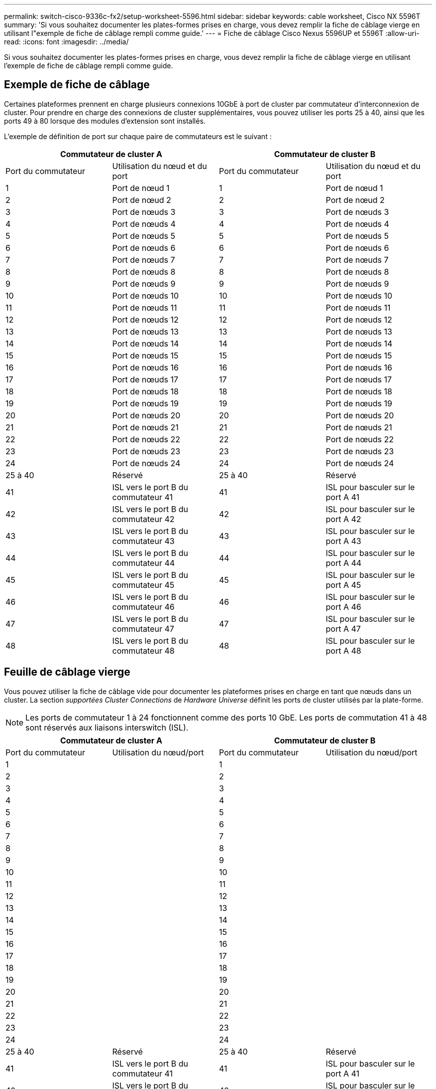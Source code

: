 ---
permalink: switch-cisco-9336c-fx2/setup-worksheet-5596.html 
sidebar: sidebar 
keywords: cable worksheet, Cisco NX 5596T 
summary: 'Si vous souhaitez documenter les plates-formes prises en charge, vous devez remplir la fiche de câblage vierge en utilisant l"exemple de fiche de câblage rempli comme guide.' 
---
= Fiche de câblage Cisco Nexus 5596UP et 5596T
:allow-uri-read: 
:icons: font
:imagesdir: ../media/


[role="lead"]
Si vous souhaitez documenter les plates-formes prises en charge, vous devez remplir la fiche de câblage vierge en utilisant l'exemple de fiche de câblage rempli comme guide.



== Exemple de fiche de câblage

Certaines plateformes prennent en charge plusieurs connexions 10GbE à port de cluster par commutateur d'interconnexion de cluster. Pour prendre en charge des connexions de cluster supplémentaires, vous pouvez utiliser les ports 25 à 40, ainsi que les ports 49 à 80 lorsque des modules d'extension sont installés.

L'exemple de définition de port sur chaque paire de commutateurs est le suivant :

[cols="1, 1, 1, 1"]
|===
2+| Commutateur de cluster A 2+| Commutateur de cluster B 


| Port du commutateur | Utilisation du nœud et du port | Port du commutateur | Utilisation du nœud et du port 


 a| 
1
 a| 
Port de nœud 1
 a| 
1
 a| 
Port de nœud 1



 a| 
2
 a| 
Port de nœud 2
 a| 
2
 a| 
Port de nœud 2



 a| 
3
 a| 
Port de nœuds 3
 a| 
3
 a| 
Port de nœuds 3



 a| 
4
 a| 
Port de nœuds 4
 a| 
4
 a| 
Port de nœuds 4



 a| 
5
 a| 
Port de nœuds 5
 a| 
5
 a| 
Port de nœuds 5



 a| 
6
 a| 
Port de nœuds 6
 a| 
6
 a| 
Port de nœuds 6



 a| 
7
 a| 
Port de nœuds 7
 a| 
7
 a| 
Port de nœuds 7



 a| 
8
 a| 
Port de nœuds 8
 a| 
8
 a| 
Port de nœuds 8



 a| 
9
 a| 
Port de nœuds 9
 a| 
9
 a| 
Port de nœuds 9



 a| 
10
 a| 
Port de nœuds 10
 a| 
10
 a| 
Port de nœuds 10



 a| 
11
 a| 
Port de nœuds 11
 a| 
11
 a| 
Port de nœuds 11



 a| 
12
 a| 
Port de nœuds 12
 a| 
12
 a| 
Port de nœuds 12



 a| 
13
 a| 
Port de nœuds 13
 a| 
13
 a| 
Port de nœuds 13



 a| 
14
 a| 
Port de nœuds 14
 a| 
14
 a| 
Port de nœuds 14



 a| 
15
 a| 
Port de nœuds 15
 a| 
15
 a| 
Port de nœuds 15



 a| 
16
 a| 
Port de nœuds 16
 a| 
16
 a| 
Port de nœuds 16



 a| 
17
 a| 
Port de nœuds 17
 a| 
17
 a| 
Port de nœuds 17



 a| 
18
 a| 
Port de nœuds 18
 a| 
18
 a| 
Port de nœuds 18



 a| 
19
 a| 
Port de nœuds 19
 a| 
19
 a| 
Port de nœuds 19



 a| 
20
 a| 
Port de nœuds 20
 a| 
20
 a| 
Port de nœuds 20



 a| 
21
 a| 
Port de nœuds 21
 a| 
21
 a| 
Port de nœuds 21



 a| 
22
 a| 
Port de nœuds 22
 a| 
22
 a| 
Port de nœuds 22



 a| 
23
 a| 
Port de nœuds 23
 a| 
23
 a| 
Port de nœuds 23



 a| 
24
 a| 
Port de nœuds 24
 a| 
24
 a| 
Port de nœuds 24



 a| 
25 à 40
 a| 
Réservé
 a| 
25 à 40
 a| 
Réservé



 a| 
41
 a| 
ISL vers le port B du commutateur 41
 a| 
41
 a| 
ISL pour basculer sur le port A 41



 a| 
42
 a| 
ISL vers le port B du commutateur 42
 a| 
42
 a| 
ISL pour basculer sur le port A 42



 a| 
43
 a| 
ISL vers le port B du commutateur 43
 a| 
43
 a| 
ISL pour basculer sur le port A 43



 a| 
44
 a| 
ISL vers le port B du commutateur 44
 a| 
44
 a| 
ISL pour basculer sur le port A 44



 a| 
45
 a| 
ISL vers le port B du commutateur 45
 a| 
45
 a| 
ISL pour basculer sur le port A 45



 a| 
46
 a| 
ISL vers le port B du commutateur 46
 a| 
46
 a| 
ISL pour basculer sur le port A 46



 a| 
47
 a| 
ISL vers le port B du commutateur 47
 a| 
47
 a| 
ISL pour basculer sur le port A 47



 a| 
48
 a| 
ISL vers le port B du commutateur 48
 a| 
48
 a| 
ISL pour basculer sur le port A 48

|===


== Feuille de câblage vierge

Vous pouvez utiliser la fiche de câblage vide pour documenter les plateformes prises en charge en tant que nœuds dans un cluster. La section _supportées Cluster Connections_ de _Hardware Universe_ définit les ports de cluster utilisés par la plate-forme.


NOTE: Les ports de commutateur 1 à 24 fonctionnent comme des ports 10 GbE. Les ports de commutation 41 à 48 sont réservés aux liaisons interswitch (ISL).

[cols="1, 1, 1, 1"]
|===
2+| Commutateur de cluster A 2+| Commutateur de cluster B 


| Port du commutateur | Utilisation du nœud/port | Port du commutateur | Utilisation du nœud/port 


 a| 
1
 a| 
 a| 
1
 a| 



 a| 
2
 a| 
 a| 
2
 a| 



 a| 
3
 a| 
 a| 
3
 a| 



 a| 
4
 a| 
 a| 
4
 a| 



 a| 
5
 a| 
 a| 
5
 a| 



 a| 
6
 a| 
 a| 
6
 a| 



 a| 
7
 a| 
 a| 
7
 a| 



 a| 
8
 a| 
 a| 
8
 a| 



 a| 
9
 a| 
 a| 
9
 a| 



 a| 
10
 a| 
 a| 
10
 a| 



 a| 
11
 a| 
 a| 
11
 a| 



 a| 
12
 a| 
 a| 
12
 a| 



 a| 
13
 a| 
 a| 
13
 a| 



 a| 
14
 a| 
 a| 
14
 a| 



 a| 
15
 a| 
 a| 
15
 a| 



 a| 
16
 a| 
 a| 
16
 a| 



 a| 
17
 a| 
 a| 
17
 a| 



 a| 
18
 a| 
 a| 
18
 a| 



 a| 
19
 a| 
 a| 
19
 a| 



 a| 
20
 a| 
 a| 
20
 a| 



 a| 
21
 a| 
 a| 
21
 a| 



 a| 
22
 a| 
 a| 
22
 a| 



 a| 
23
 a| 
 a| 
23
 a| 



 a| 
24
 a| 
 a| 
24
 a| 



 a| 
25 à 40
 a| 
Réservé
 a| 
25 à 40
 a| 
Réservé



 a| 
41
 a| 
ISL vers le port B du commutateur 41
 a| 
41
 a| 
ISL pour basculer sur le port A 41



 a| 
42
 a| 
ISL vers le port B du commutateur 42
 a| 
42
 a| 
ISL pour basculer sur le port A 42



 a| 
43
 a| 
ISL vers le port B du commutateur 43
 a| 
43
 a| 
ISL pour basculer sur le port A 43



 a| 
44
 a| 
ISL vers le port B du commutateur 44
 a| 
44
 a| 
ISL pour basculer sur le port A 44



 a| 
45
 a| 
ISL vers le port B du commutateur 45
 a| 
45
 a| 
ISL pour basculer sur le port A 45



 a| 
46
 a| 
ISL vers le port B du commutateur 46
 a| 
46
 a| 
ISL pour basculer sur le port A 46



 a| 
47
 a| 
ISL vers le port B du commutateur 47
 a| 
47
 a| 
ISL pour basculer sur le port A 47



 a| 
48
 a| 
ISL vers le port B du commutateur 48
 a| 
48
 a| 
ISL pour basculer sur le port A 48

|===
